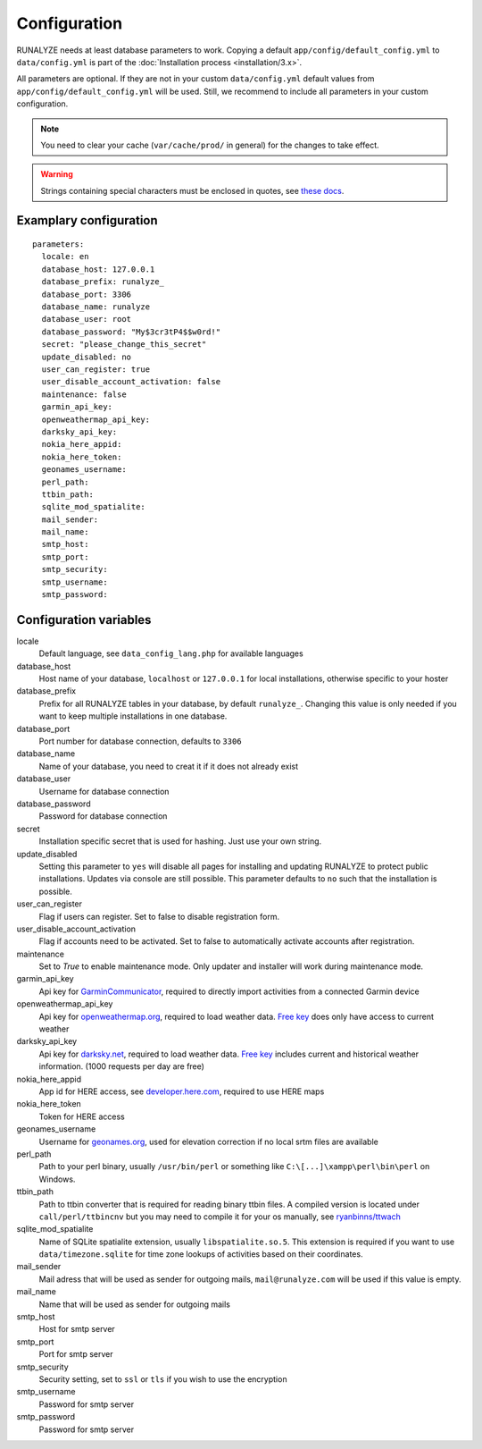 .. _configuration:


Configuration
==============

RUNALYZE needs at least database parameters to work. Copying a default
``app/config/default_config.yml`` to ``data/config.yml`` is part of the
:doc:`Installation process <installation/3.x>`.

All parameters are optional. If they are not in your custom ``data/config.yml``
default values from ``app/config/default_config.yml`` will be used. Still, we
recommend to include all parameters in your custom configuration.

.. note::
    You need to clear your cache (``var/cache/prod/`` in general) for the
    changes to take effect.

.. warning::
    Strings containing special characters must be enclosed in quotes, see `these docs <http://symfony.com/doc/current/components/yaml/yaml_format.html#strings>`_.

Examplary configuration
-----------------------
::

    parameters:
      locale: en
      database_host: 127.0.0.1
      database_prefix: runalyze_
      database_port: 3306
      database_name: runalyze
      database_user: root
      database_password: "My$3cr3tP4$$w0rd!"
      secret: "please_change_this_secret"
      update_disabled: no
      user_can_register: true
      user_disable_account_activation: false
      maintenance: false
      garmin_api_key:
      openweathermap_api_key:
      darksky_api_key:
      nokia_here_appid:
      nokia_here_token:
      geonames_username:
      perl_path:
      ttbin_path:
      sqlite_mod_spatialite:
      mail_sender:
      mail_name:
      smtp_host:
      smtp_port:
      smtp_security:
      smtp_username:
      smtp_password:

Configuration variables
-----------------------
locale
    Default language, see ``data_config_lang.php`` for available languages
database\_host
    Host name of your database, ``localhost`` or ``127.0.0.1`` for local
    installations, otherwise specific to your hoster
database\_prefix
    Prefix for all RUNALYZE tables in your database, by default ``runalyze_``.
    Changing this value is only needed if you want to keep multiple
    installations in one database.
database\_port
    Port number for database connection, defaults to ``3306``
database\_name
    Name of your database, you need to creat it if it does not already exist
database\_user
    Username for database connection
database\_password
    Password for database connection
secret
    Installation specific secret that is used for hashing. Just use your own
    string.
update\_disabled
    Setting this parameter to ``yes`` will disable all pages for installing and
    updating RUNALYZE to protect public installations. Updates via console are
    still possible. This parameter defaults to ``no`` such that the installation
    is possible.
user\_can\_register
    Flag if users can register. Set to false to disable registration form.
user\_disable\_account\_activation
    Flag if accounts need to be activated. Set to false to automatically
    activate accounts after registration.
maintenance
    Set to `True` to enable maintenance mode. Only updater and installer will work during maintenance mode.
garmin\_api\_key
    Api key for `GarminCommunicator <https://my.garmin.com/api/communicator/key-generator.jsp/>`_,
    required to directly import activities from a connected Garmin device
openweathermap\_api\_key
    Api key for `openweathermap.org <http://openweathermap.org/api>`_, required
    to load weather data. `Free key <http://openweathermap.org/price>`_ does only have access to current weather
darksky\_api\_key
    Api key for `darksky.net <http://darksky.net/dev>`_, required
    to load weather data. `Free key <https://darksky.net/dev/>`_ includes current and historical weather information. (1000 requests per day are free)
nokia\_here\_appid
    App id for HERE access, see `developer.here.com <https://developer.here.com/>`_, required to use
    HERE maps
nokia\_here\_token
    Token for HERE access
geonames\_username
    Username for `geonames.org <http://www.geonames.org/>`_, used for elevation
    correction if no local srtm files are available
perl\_path
    Path to your perl binary, usually ``/usr/bin/perl`` or something like
    ``C:\[...]\xampp\perl\bin\perl`` on Windows.
ttbin\_path
    Path to ttbin converter that is required for reading binary ttbin files.
    A compiled version is located under ``call/perl/ttbincnv`` but you may need
    to compile it for your os manually, see `ryanbinns/ttwach <https://github.com/ryanbinns/ttwatch>`_
sqlite\_mod\_spatialite
    Name of SQLite spatialite extension, usually ``libspatialite.so.5``.
    This extension is required if you want to use ``data/timezone.sqlite`` for
    time zone lookups of activities based on their coordinates.
mail\_sender
    Mail adress that will be used as sender for outgoing mails,
    ``mail@runalyze.com`` will be used if this value is empty.
mail\_name
    Name that will be used as sender for outgoing mails
smtp\_host
    Host for smtp server
smtp\_port
    Port for smtp server
smtp\_security
    Security setting, set to ``ssl`` or ``tls`` if you wish to use the encryption
smtp\_username
    Password for smtp server
smtp\_password
    Password for smtp server
